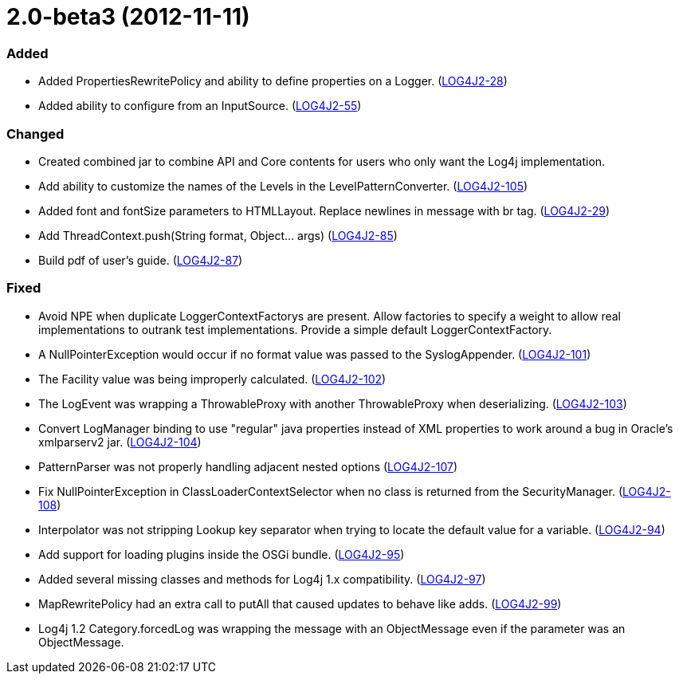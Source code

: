 ////
    Licensed to the Apache Software Foundation (ASF) under one or more
    contributor license agreements.  See the NOTICE file distributed with
    this work for additional information regarding copyright ownership.
    The ASF licenses this file to You under the Apache License, Version 2.0
    (the "License"); you may not use this file except in compliance with
    the License.  You may obtain a copy of the License at

         https://www.apache.org/licenses/LICENSE-2.0

    Unless required by applicable law or agreed to in writing, software
    distributed under the License is distributed on an "AS IS" BASIS,
    WITHOUT WARRANTIES OR CONDITIONS OF ANY KIND, either express or implied.
    See the License for the specific language governing permissions and
    limitations under the License.
////

= 2.0-beta3 (2012-11-11)


[#release-notes-2-0-beta3-added]
=== Added

* Added PropertiesRewritePolicy and ability to define properties on a Logger. (https://issues.apache.org/jira/browse/LOG4J2-28[LOG4J2-28])
* Added ability to configure from an InputSource. (https://issues.apache.org/jira/browse/LOG4J2-55[LOG4J2-55])

[#release-notes-2-0-beta3-changed]
=== Changed

* Created combined jar to combine API and Core contents for users who only want the Log4j implementation.
* Add ability to customize the names of the Levels in the LevelPatternConverter. (https://issues.apache.org/jira/browse/LOG4J2-105[LOG4J2-105])
* Added font and fontSize parameters to HTMLLayout. Replace newlines in message with br tag. (https://issues.apache.org/jira/browse/LOG4J2-29[LOG4J2-29])
* Add ThreadContext.push(String format, Object... args) (https://issues.apache.org/jira/browse/LOG4J2-85[LOG4J2-85])
* Build pdf of user's guide. (https://issues.apache.org/jira/browse/LOG4J2-87[LOG4J2-87])

[#release-notes-2-0-beta3-fixed]
=== Fixed

* Avoid NPE when duplicate LoggerContextFactorys are present. Allow factories to specify a weight to allow real implementations to outrank test implementations. Provide a simple default LoggerContextFactory.
* A NullPointerException would occur if no format value was passed to the SyslogAppender. (https://issues.apache.org/jira/browse/LOG4J2-101[LOG4J2-101])
* The Facility value was being improperly calculated. (https://issues.apache.org/jira/browse/LOG4J2-102[LOG4J2-102])
* The LogEvent was wrapping a ThrowableProxy with another ThrowableProxy when deserializing. (https://issues.apache.org/jira/browse/LOG4J2-103[LOG4J2-103])
* Convert LogManager binding to use "regular" java properties instead of XML properties to work around a bug in Oracle's xmlparserv2 jar. (https://issues.apache.org/jira/browse/LOG4J2-104[LOG4J2-104])
* PatternParser was not properly handling adjacent nested options (https://issues.apache.org/jira/browse/LOG4J2-107[LOG4J2-107])
* Fix NullPointerException in ClassLoaderContextSelector when no class is returned from the SecurityManager. (https://issues.apache.org/jira/browse/LOG4J2-108[LOG4J2-108])
* Interpolator was not stripping Lookup key separator when trying to locate the default value for a variable. (https://issues.apache.org/jira/browse/LOG4J2-94[LOG4J2-94])
* Add support for loading plugins inside the OSGi bundle. (https://issues.apache.org/jira/browse/LOG4J2-95[LOG4J2-95])
* Added several missing classes and methods for Log4j 1.x compatibility. (https://issues.apache.org/jira/browse/LOG4J2-97[LOG4J2-97])
* MapRewritePolicy had an extra call to putAll that caused updates to behave like adds. (https://issues.apache.org/jira/browse/LOG4J2-99[LOG4J2-99])
* Log4j 1.2 Category.forcedLog was wrapping the message with an ObjectMessage even if the parameter was an ObjectMessage.
